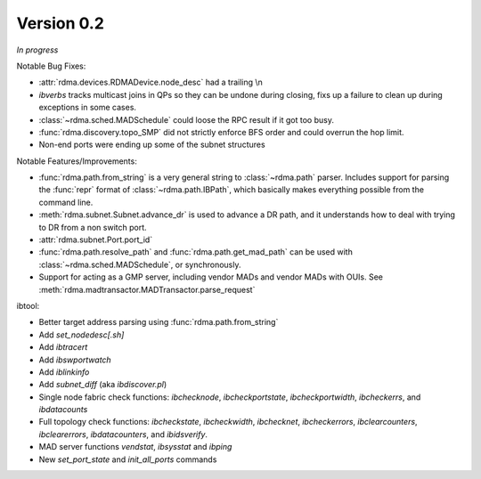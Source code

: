 Version 0.2
===========

`In progress`

Notable Bug Fixes:

- :attr:`rdma.devices.RDMADevice.node_desc` had a trailing \\n
- `ibverbs` tracks multicast joins in QPs so they can be undone during closing,
  fixs up a failure to clean up during exceptions in some cases.
- :class:`~rdma.sched.MADSchedule` could loose the RPC result if it got too busy.
- :func:`rdma.discovery.topo_SMP` did not strictly enforce BFS order and
  could overrun the hop limit.
- Non-end ports were ending up some of the subnet structures

Notable Features/Improvements:

- :func:`rdma.path.from_string` is a very general string to
  :class:`~rdma.path` parser. Includes support for parsing the :func:`repr`
  format of :class:`~rdma.path.IBPath`, which basically makes everything possible
  from the command line.
- :meth:`rdma.subnet.Subnet.advance_dr` is used to advance a DR path, and it
  understands how to deal with trying to DR from a non switch port.
- :attr:`rdma.subnet.Port.port_id`
- :func:`rdma.path.resolve_path` and :func:`rdma.path.get_mad_path` can be
  used with :class:`~rdma.sched.MADSchedule`, or synchronously.
- Support for acting as a GMP server, including vendor MADs and vendor
  MADs with OUIs. See :meth:`rdma.madtransactor.MADTransactor.parse_request`

ibtool:

- Better target address parsing using :func:`rdma.path.from_string`
- Add `set_nodedesc[.sh]`
- Add `ibtracert`
- Add `ibswportwatch`
- Add `iblinkinfo`
- Add `subnet_diff` (aka `ibdiscover.pl`)
- Single node fabric check functions: `ibchecknode`, `ibcheckportstate`,
  `ibcheckportwidth`, `ibcheckerrs`, and `ibdatacounts`
- Full topology check functions: `ibcheckstate`, `ibcheckwidth`, `ibchecknet`,
  `ibcheckerrors`, `ibclearcounters`, `ibclearerrors`, `ibdatacounters`, and
  `ibidsverify`.
- MAD server functions `vendstat`, `ibsysstat` and `ibping`
- New `set_port_state` and `init_all_ports` commands
